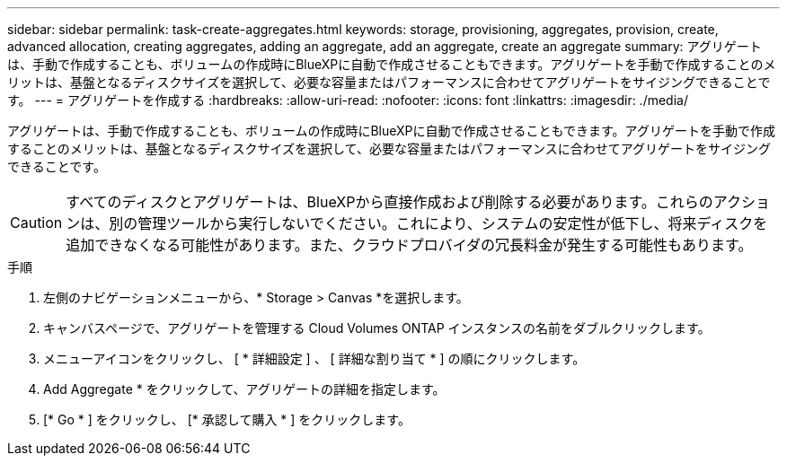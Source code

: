 ---
sidebar: sidebar 
permalink: task-create-aggregates.html 
keywords: storage, provisioning, aggregates, provision, create, advanced allocation, creating aggregates, adding an aggregate, add an aggregate, create an aggregate 
summary: アグリゲートは、手動で作成することも、ボリュームの作成時にBlueXPに自動で作成させることもできます。アグリゲートを手動で作成することのメリットは、基盤となるディスクサイズを選択して、必要な容量またはパフォーマンスに合わせてアグリゲートをサイジングできることです。 
---
= アグリゲートを作成する
:hardbreaks:
:allow-uri-read: 
:nofooter: 
:icons: font
:linkattrs: 
:imagesdir: ./media/


[role="lead"]
アグリゲートは、手動で作成することも、ボリュームの作成時にBlueXPに自動で作成させることもできます。アグリゲートを手動で作成することのメリットは、基盤となるディスクサイズを選択して、必要な容量またはパフォーマンスに合わせてアグリゲートをサイジングできることです。


CAUTION: すべてのディスクとアグリゲートは、BlueXPから直接作成および削除する必要があります。これらのアクションは、別の管理ツールから実行しないでください。これにより、システムの安定性が低下し、将来ディスクを追加できなくなる可能性があります。また、クラウドプロバイダの冗長料金が発生する可能性もあります。

.手順
. 左側のナビゲーションメニューから、* Storage > Canvas *を選択します。
. キャンバスページで、アグリゲートを管理する Cloud Volumes ONTAP インスタンスの名前をダブルクリックします。
. メニューアイコンをクリックし、 [ * 詳細設定 ] 、 [ 詳細な割り当て * ] の順にクリックします。
. Add Aggregate * をクリックして、アグリゲートの詳細を指定します。
+
[role="tabbed-block"]
====
ifdef::aws[]

.AWS
--
** ディスクタイプとディスクサイズの選択を求めるメッセージが表示された場合は、を参照してください link:task-planning-your-config.html["AWSでCloud Volumes ONTAP 構成を計画"]。
** アグリゲートの容量のサイズを入力するように求められたら、Amazon EBS Elastic Volumes機能をサポートする構成でアグリゲートを作成します。次のスクリーンショットは、GP3ディスクで構成される新しいアグリゲートの例を示しています。
+
image:screenshot-aggregate-size-ev.png["GP3ディスクのアグリゲートディスク画面のスクリーンショット。TiBでアグリゲートサイズを入力します。"]

+
link:concept-aws-elastic-volumes.html["Elastic Volumesのサポートに関する詳細情報"]。



--
endif::aws[]

ifdef::azure[]

.Azure
--
ディスクの種類とサイズについては、を参照してください link:task-planning-your-config-azure.html["AzureでCloud Volumes ONTAP 構成を計画"]。

--
endif::azure[]

ifdef::gcp[]

.Google Cloud
--
ディスクの種類とサイズについては、を参照してください link:task-planning-your-config-gcp.html["Google CloudでCloud Volumes ONTAP 構成を計画する"]。

--
endif::gcp[]

====
. [* Go * ] をクリックし、 [* 承認して購入 * ] をクリックします。

